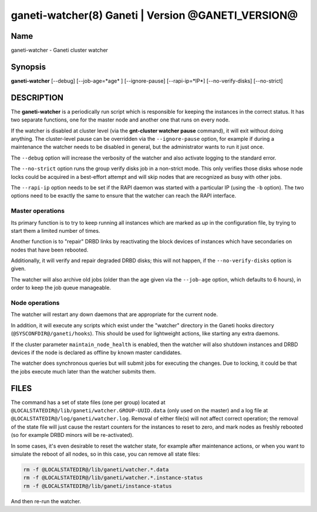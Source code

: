ganeti-watcher(8) Ganeti | Version @GANETI_VERSION@
===================================================

Name
----

ganeti-watcher - Ganeti cluster watcher

Synopsis
--------

**ganeti-watcher** [\--debug] [\--job-age=*age* ] [\--ignore-pause]
[\--rapi-ip=*IP*] [\--no-verify-disks] [\--no-strict]

DESCRIPTION
-----------

The **ganeti-watcher** is a periodically run script which is
responsible for keeping the instances in the correct status. It has
two separate functions, one for the master node and another one
that runs on every node.

If the watcher is disabled at cluster level (via the
**gnt-cluster watcher pause** command), it will exit without doing
anything. The cluster-level pause can be overridden via the
``--ignore-pause`` option, for example if during a maintenance the
watcher needs to be disabled in general, but the administrator
wants to run it just once.

The ``--debug`` option will increase the verbosity of the watcher
and also activate logging to the standard error.

The ``--no-strict`` option runs the group verify disks job in a
non-strict mode. This only verifies those disks whose node locks could
be acquired in a best-effort attempt and will skip nodes that are
recognized as busy with other jobs.

The ``--rapi-ip`` option needs to be set if the RAPI daemon was
started with a particular IP (using the ``-b`` option). The two
options need to be exactly the same to ensure that the watcher
can reach the RAPI interface.

Master operations
~~~~~~~~~~~~~~~~~

Its primary function is to try to keep running all instances which
are marked as *up* in the configuration file, by trying to start
them a limited number of times.

Another function is to "repair" DRBD links by reactivating the
block devices of instances which have secondaries on nodes that
have been rebooted.

Additionally, it will verify and repair degraded DRBD disks; this
will not happen, if the ``--no-verify-disks`` option is given.

The watcher will also archive old jobs (older than the age given
via the ``--job-age`` option, which defaults to 6 hours), in order
to keep the job queue manageable.

Node operations
~~~~~~~~~~~~~~~

The watcher will restart any down daemons that are appropriate for
the current node.

In addition, it will execute any scripts which exist under the
"watcher" directory in the Ganeti hooks directory
(``@SYSCONFDIR@/ganeti/hooks``). This should be used for lightweight
actions, like starting any extra daemons.

If the cluster parameter ``maintain_node_health`` is enabled, then the
watcher will also shutdown instances and DRBD devices if the node is
declared as offline by known master candidates.

The watcher does synchronous queries but will submit jobs for
executing the changes. Due to locking, it could be that the jobs
execute much later than the watcher submits them.

FILES
-----

The command has a set of state files (one per group) located at
``@LOCALSTATEDIR@/lib/ganeti/watcher.GROUP-UUID.data`` (only used on the
master) and a log file at
``@LOCALSTATEDIR@/log/ganeti/watcher.log``. Removal of either file(s)
will not affect correct operation; the removal of the state file will
just cause the restart counters for the instances to reset to zero, and
mark nodes as freshly rebooted (so for example DRBD minors will be
re-activated).

In some cases, it's even desirable to reset the watcher state, for
example after maintenance actions, or when you want to simulate the
reboot of all nodes, so in this case, you can remove all state files:

.. code-block:: bash

    rm -f @LOCALSTATEDIR@/lib/ganeti/watcher.*.data
    rm -f @LOCALSTATEDIR@/lib/ganeti/watcher.*.instance-status
    rm -f @LOCALSTATEDIR@/lib/ganeti/instance-status

And then re-run the watcher.

.. vim: set textwidth=72 :
.. Local Variables:
.. mode: rst
.. fill-column: 72
.. End:
